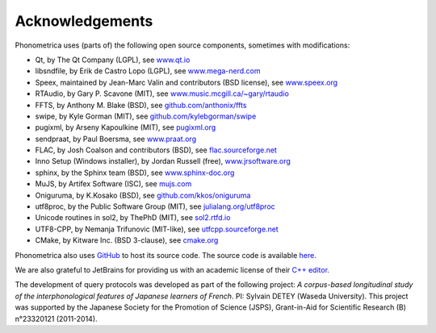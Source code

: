 ================
Acknowledgements
================

Phonometrica uses (parts of) the following open source components, sometimes with modifications:

* Qt, by The Qt Company (LGPL), see `www.qt.io <https://www.qt.io/>`_
* libsndfile, by Erik de Castro Lopo (LGPL), see `www.mega-nerd.com <http://www.mega-nerd.com>`_
* Speex, maintained by Jean-Marc Valin and contributors (BSD license), see `www.speex.org <http://www.speex.org>`_
* RTAudio, by Gary P. Scavone (MIT), see `www.music.mcgill.ca/~gary/rtaudio <http://www.music.mcgill.ca/~gary/rtaudio/>`_
* FFTS, by Anthony M. Blake (BSD), see `github.com/anthonix/ffts <https://github.com/anthonix/ffts/>`_
* swipe, by Kyle Gorman (MIT), see `github.com/kylebgorman/swipe <https://github.com/kylebgorman/swipe>`_
* pugixml, by Arseny Kapoulkine (MIT), see `pugixml.org <https://pugixml.org>`_
* sendpraat, by Paul Boersma, see `www.praat.org <http://www.fon.hum.uva.nl/praat/sendpraat.html>`_
* FLAC, by Josh Coalson and contributors (BSD), see `flac.sourceforge.net <http://flac.sourceforge.net>`_
* Inno Setup (Windows installer), by Jordan Russell (free), `www.jrsoftware.org <http://www.jrsoftware.org>`_
* sphinx, by the Sphinx team (BSD), see `www.sphinx-doc.org <http://www.sphinx-doc.org>`_
* MuJS, by Artifex Software (ISC), see `mujs.com <https://mujs.com/>`_
* Oniguruma, by K.Kosako (BSD), see `github.com/kkos/oniguruma <https://github.com/kkos/oniguruma>`_
* utf8proc, by the Public Software Group (MIT), see `julialang.org/utf8proc <https://julialang.org/utf8proc>`_
* Unicode routines in sol2, by ThePhD (MIT), see `sol2.rtfd.io <http://sol2.rtfd.io>`_
* UTF8-CPP, by Nemanja Trifunovic (MIT-like), see `utfcpp.sourceforge.net <http://utfcpp.sourceforge.net/>`_
* CMake, by Kitware Inc. (BSD 3-clause), see `cmake.org <https://cmake.org/>`_

Phonometrica also uses `GitHub <https://github.com>`_ to host its source code. The source code is available `here <https://github.com/phonometrica/phonometrica>`_.

We are also grateful to JetBrains for providing us with an academic license of their `C++ editor <https://www.jetbrains.com/clion/>`_.


The development of query protocols was developed as part of the following project: *A corpus-based longitudinal study of the interphonological features of Japanese learners of French*. PI: Sylvain DETEY (Waseda University). This project was supported by the Japanese Society for the Promotion of Science (JSPS), Grant-in-Aid for Scientific Research (B) n°23320121 (2011-2014).

